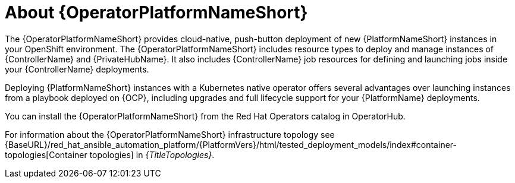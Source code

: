 [id="con-about-operator_{context}"]

= About {OperatorPlatformNameShort}

[role="_abstract"]
The {OperatorPlatformNameShort} provides cloud-native, push-button deployment of new {PlatformNameShort} instances in your OpenShift environment.
The {OperatorPlatformNameShort} includes resource types to deploy and manage instances of {ControllerName} and {PrivateHubName}.
It also includes {ControllerName} job resources for defining and launching jobs inside your {ControllerName} deployments.

Deploying {PlatformNameShort} instances with a Kubernetes native operator offers several advantages over launching instances from a playbook deployed on {OCP}, including upgrades and full lifecycle support for your {PlatformName} deployments.

You can install the {OperatorPlatformNameShort} from the Red Hat Operators catalog in OperatorHub.

For information about the {OperatorPlatformNameShort} infrastructure topology see {BaseURL}/red_hat_ansible_automation_platform/{PlatformVers}/html/tested_deployment_models/index#container-topologies[Container topologies] in _{TitleTopologies}_.


